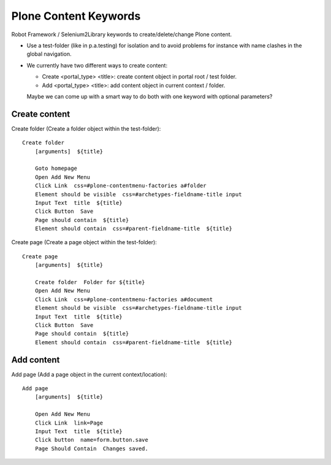 ==============================================================================
Plone Content Keywords
==============================================================================

Robot Framework / Selenium2Library keywords to create/delete/change Plone
content.

- Use a test-folder (like in p.a.testing) for isolation and to avoid problems
  for instance with name clashes in the global navigation.

- We currently have two different ways to create content:

  - Create <portal_type> <title>: create content object in portal root / test
    folder.

  - Add <portal_type> <title>: add content object in current context / folder.

  Maybe we can come up with a smart way to do both with one keyword with
  optional parameters?


Create content
==============

Create folder (Create a folder object within the test-folder)::

    Create folder
        [arguments]  ${title}

        Goto homepage
        Open Add New Menu
        Click Link  css=#plone-contentmenu-factories a#folder
        Element should be visible  css=#archetypes-fieldname-title input
        Input Text  title  ${title}
        Click Button  Save
        Page should contain  ${title}
        Element should contain  css=#parent-fieldname-title  ${title}

Create page (Create a page object within the test-folder)::

    Create page
        [arguments]  ${title}

        Create folder  Folder for ${title}
        Open Add New Menu
        Click Link  css=#plone-contentmenu-factories a#document
        Element should be visible  css=#archetypes-fieldname-title input
        Input Text  title  ${title}
        Click Button  Save
        Page should contain  ${title}
        Element should contain  css=#parent-fieldname-title  ${title}


Add content
===========

Add page (Add a page object in the current context/location)::

    Add page
        [arguments]  ${title}

        Open Add New Menu
        Click Link  link=Page
        Input Text  title  ${title}
        Click button  name=form.button.save
        Page Should Contain  Changes saved.
